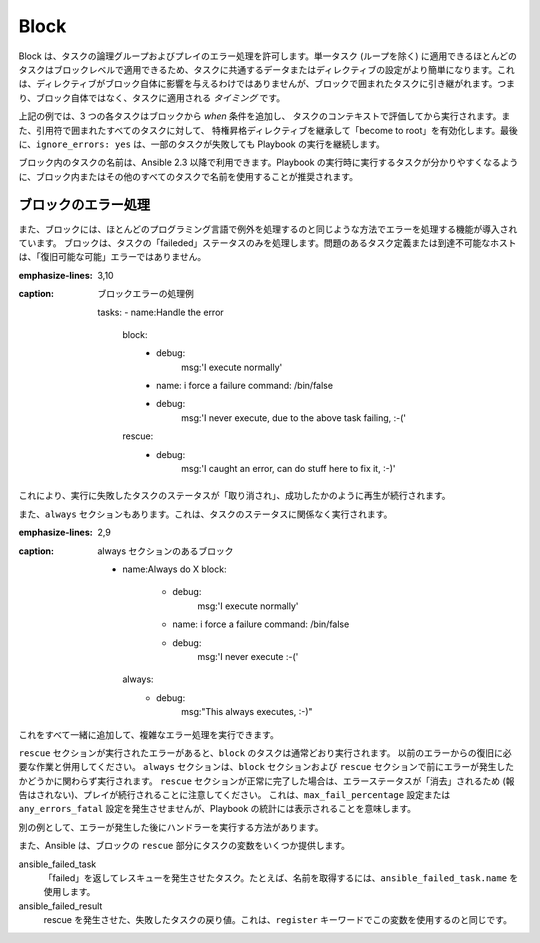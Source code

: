 .. _playbooks_blocks:

Block
======

Block は、タスクの論理グループおよびプレイのエラー処理を許可します。単一タスク (ループを除く) に適用できるほとんどのタスクはブロックレベルで適用できるため、タスクに共通するデータまたはディレクティブの設定がより簡単になります。これは、ディレクティブがブロック自体に影響を与えるわけではありませんが、ブロックで囲まれたタスクに引き継がれます。つまり、ブロック自体ではなく、タスクに適用される `タイミング` です。


.. code-block:: YAML
 :emphasize-lines:3
 :caption: 内部に名前付きタスクを含む block の例

  tasks:
    - name:Install, configure, and start Apache
      block:
        - name: install httpd and memcached
          yum:
            name:
            - httpd
            - memcached
            state: present

        - name: apply the foo config template
          template:
            src: templates/src.j2
            dest: /etc/foo.conf
        - name: start service bar and enable it
          service:
            name: bar
            state: started
            enabled:True
      when: ansible_facts['distribution'] == 'CentOS'
      become: true
      become_user: root
      ignore_errors: yes

上記の例では、3 つの各タスクはブロックから `when` 条件を追加し、
タスクのコンテキストで評価してから実行されます。また、引用符で囲まれたすべてのタスクに対して、
特権昇格ディレクティブを継承して「become to root」を有効化します。最後に、``ignore_errors: yes`` は、一部のタスクが失敗しても Playbook の実行を継続します。

ブロック内のタスクの名前は、Ansible 2.3 以降で利用できます。Playbook の実行時に実行するタスクが分かりやすくなるように、ブロック内またはその他のすべてのタスクで名前を使用することが推奨されます。

.. _block_error_handling:

ブロックのエラー処理
`````````````````````

また、ブロックには、ほとんどのプログラミング言語で例外を処理するのと同じような方法でエラーを処理する機能が導入されています。
ブロックは、タスクの「faileded」ステータスのみを処理します。問題のあるタスク定義または到達不可能なホストは、「復旧可能な可能」エラーではありません。

.. _block_rescue:
.. code-block:: YAML
:emphasize-lines: 3,10
:caption: ブロックエラーの処理例

  tasks:
  - name:Handle the error
    block:
      - debug:
          msg:'I execute normally'
      - name: i force a failure
        command: /bin/false
      - debug:
          msg:'I never execute, due to the above task failing, :-('
    rescue:
      - debug:
          msg:'I caught an error, can do stuff here to fix it, :-)'

これにより、実行に失敗したタスクのステータスが「取り消され」、成功したかのように再生が続行されます。

また、``always`` セクションもあります。これは、タスクのステータスに関係なく実行されます。

.. _block_always:
.. code-block:: YAML
:emphasize-lines: 2,9
:caption: always セクションのあるブロック

  - name:Always do X
    block:
      - debug:
          msg:'I execute normally'
      - name: i force a failure
        command: /bin/false
      - debug:
          msg:'I never execute :-('
    always:
      - debug:
          msg:"This always executes, :-)"

これをすべて一緒に追加して、複雑なエラー処理を実行できます。

.. code-block:: YAML
 :emphasize-lines:2,9,16
 :caption: すべてのセクションのブロック

 - name:Attempt and graceful roll back demo
   block:
     - debug:
         msg:'I execute normally'
     - name: i force a failure
       command: /bin/false
     - debug:
         msg:'I never execute, due to the above task failing, :-('
   rescue:
     - debug:
         msg:'I caught an error'
     - name: i force a failure in middle of recovery! >:-)
       command: /bin/false
     - debug:
         msg:'I also never execute :-('
   always:
     - debug:
         msg:"This always executes"


``rescue`` セクションが実行されたエラーがあると、``block`` のタスクは通常どおり実行されます。
以前のエラーからの復旧に必要な作業と併用してください。
``always`` セクションは、``block`` セクションおよび ``rescue`` セクションで前にエラーが発生したかどうかに関わらず実行されます。
``rescue`` セクションが正常に完了した場合は、エラーステータスが「消去」されるため (報告はされない)、プレイが続行されることに注意してください。
これは、``max_fail_percentage`` 設定または ``any_errors_fatal`` 設定を発生させませんが、Playbook の統計には表示されることを意味します。

別の例として、エラーが発生した後にハンドラーを実行する方法があります。

.. code-block:: YAML
 :emphasize-lines:6,10
 :caption: エラー処理におけるブロック実行ハンドラー


  tasks:
    - name: Attempt and graceful roll back demo
      block:
        - debug:
            msg: 'I execute normally'
          changed_when: yes
          notify: run me even after an error
        - command: /bin/false
      rescue:
        - name: make sure all handlers run
          meta: flush_handlers
  handlers:
     - name: run me even after an error
       debug:
         msg: 'This handler runs even on error'


.. versionadded:: 2.1

また、Ansible は、ブロックの ``rescue`` 部分にタスクの変数をいくつか提供します。

ansible_failed_task
    「failed」を返してレスキューを発生させたタスク。たとえば、名前を取得するには、``ansible_failed_task.name`` を使用します。

ansible_failed_result
    rescue を発生させた、失敗したタスクの戻り値。これは、``register`` キーワードでこの変数を使用するのと同じです。

.. seealso::

   :ref:`playbooks_intro`
       Playbook の概要
   :ref:`playbooks_reuse_roles`
       ロール別の Playbook の組織
   `ユーザーメーリングリスト <https://groups.google.com/group/ansible-devel>`_
       ご質問はございますか。 Google Group をご覧ください。
   `irc.freenode.net <http://irc.freenode.net>`_
       IRC チャットチャンネル #ansible
